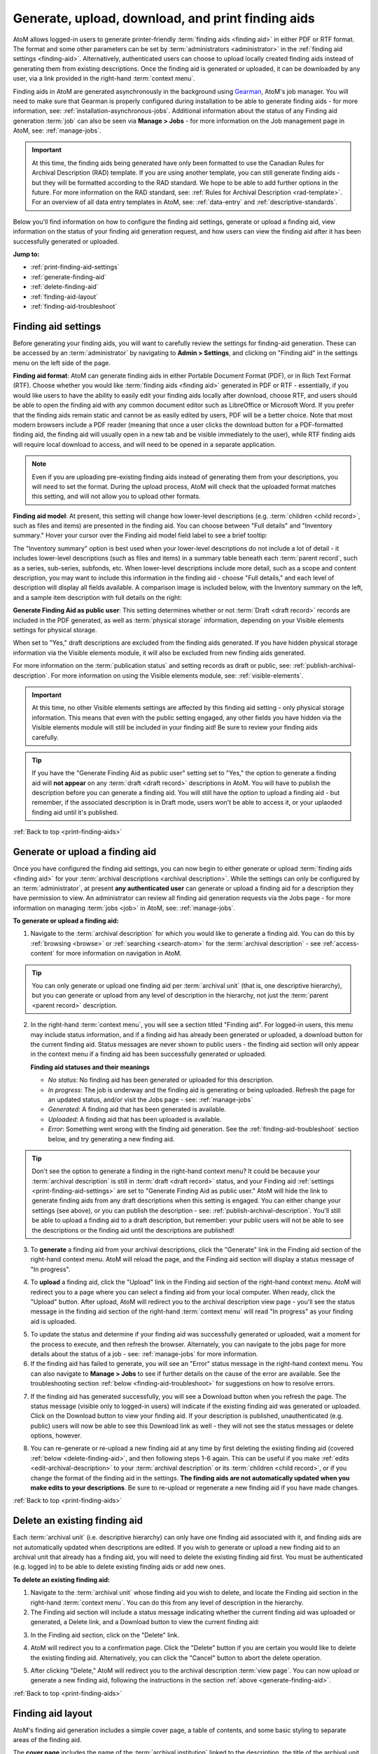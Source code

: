 .. _print-finding-aids:

==================================================
Generate, upload, download, and print finding aids
==================================================

.. |gears| image:: images/gears.png
   :height: 18
   :width: 18

.. |edit| image:: images/edit-sign.png
   :height: 18
   :width: 18

.. |check| image:: images/check.png
   :height: 17
   :width: 17

.. |uncheck| image:: images/uncheck.png
   :height: 17
   :width: 17

AtoM allows logged-in users to generate printer-friendly
:term:`finding aids <finding aid>` in either PDF or RTF format. The format and
some other parameters can be set by :term:`administrators <administrator>`
in the :ref:`finding aid settings <finding-aid>`. Alternatively, authenticated
users can choose to upload locally created finding aids instead of generating
them from existing descriptions. Once the finding aid is generated or uploaded,
it can be downloaded by any user, via a link provided in the right-hand
:term:`context menu`.

.. seealso::

   * :ref:`create-file-list-report-print`
   * :ref:`create-item-list-report-print`
   * :ref:`archival-descriptions`
   * :ref:`manage-jobs`
   * :ref:`context-menu`

Finding aids in AtoM are generated asynchronously in the background using
`Gearman <http://gearman.org>`__, AtoM's job manager. You will need to make sure
that Gearman is properly configured during installation to be able to generate
finding aids - for more information, see: :ref:`installation-asynchronous-jobs`.
Additional information about the status of any Finding aid generation :term:`job`
can also be seen via |edit| **Manage > Jobs** - for more information on the Job
management page in AtoM, see: :ref:`manage-jobs`.

.. IMPORTANT::

   At this time, the finding aids being generated have only been formatted to use
   the Canadian Rules for Archival Description (RAD) template. If you are using
   another template, you can still generate finding aids - but they will be
   formatted according to the RAD standard. We hope to be able to add further
   options in the future. For more information on the RAD standard, see:
   :ref:`Rules for Archival Description <rad-template>`. For an overview of all
   data entry templates in AtoM, see: :ref:`data-entry` and
   :ref:`descriptive-standards`.

Below you'll find information on how to configure the finding aid settings,
generate or upload a finding aid, view information on the status of your
finding aid generation request, and how users can view the finding aid after
it has been successfully generated or uploaded.

**Jump to:**

* :ref:`print-finding-aid-settings`
* :ref:`generate-finding-aid`
* :ref:`delete-finding-aid`
* :ref:`finding-aid-layout`
* :ref:`finding-aid-troubleshoot`

.. _print-finding-aid-settings:

Finding aid settings
====================

Before generating your finding aids, you will want to carefully review the
settings for finding-aid generation. These can be accessed by an
:term:`administrator` by navigating to |gears| **Admin > Settings**, and
clicking on "Finding aid" in the settings menu on the left side of the page.

.. image:: images/finding-aid-settings.*
   :align: center
   :width: 80%
   :alt: Finding aid settings

**Finding aid format**: AtoM can generate finding aids in either Portable
Document Format (PDF), or in Rich Text Format (RTF). Choose whether you would
like :term:`finding aids <finding aid>` generated in PDF or RTF - essentially, if
you would like users to have the ability to easily edit your finding aids locally
after download, choose RTF, and users should be able to open the finding aid with
any common document editor such as LibreOffice or Microsoft Word. If you prefer
that the finding aids remain static and cannot be as easily edited by users, PDF
will be a better choice. Note that most modern browsers include a PDF reader
(meaning that once a user clicks the download button for a PDF-formatted finding
aid, the finding aid will usually open in a new tab and be visible immediately to
the user), while RTF finding aids will require local download to access, and will
need to be opened in a separate application.

.. NOTE::

   Even if you are uploading pre-existing finding aids instead of generating
   them from your descriptions, you will need to set the format. During the
   upload process, AtoM will check that the uploaded format matches this
   setting, and will not allow you to upload other formats.

**Finding aid model**: At present, this setting will change how lower-level
descriptions (e.g. :term:`children <child record>`, such as files and items) are
presented in the finding aid. You can choose between "Full details" and
"Inventory summary." Hover your cursor over the Finding aid model field label to
see a brief tooltip:

.. image:: images/finding-aid-settings-tooltip.*
   :align: center
   :width: 80%
   :alt: Finding aid settings with tooltip displayed

The "Inventory summary" option is best used when your lower-level descriptions
do  not include a lot of detail - it includes lower-level descriptions (such
as files  and items) in a summary table beneath each :term:`parent record`,
such as a series,  sub-series, subfonds, etc. When lower-level descriptions
include more detail, such as a scope and content description, you may want to
include this information  in the finding aid - choose "Full details," and each
level of description will  display all fields available. A comparison image is
included below, with the  Inventory summary on the left, and a sample item
description with full details on the right:

.. image:: images/item-description-compare.*
   :align: center
   :width: 95%
   :alt: Finding aid details comparison - Full details vs Inventory summary

**Generate Finding Aid as public user**: This setting determines whether or not
:term:`Draft <draft record>` records are included in the PDF generated, as well
as :term:`physical storage` information, depending on your Visible elements
settings for physical storage.

When set to "Yes," draft descriptions are excluded from the finding aids
generated.  If you have hidden physical storage information via the Visible
elements module,  it will also be excluded from new finding aids generated.

For more information on the :term:`publication status` and setting records as
draft or public, see: :ref:`publish-archival-description`. For more information
on using the Visible elements module, see: :ref:`visible-elements`.

.. IMPORTANT::

   At this time, no other Visible elements settings are affected by this
   finding aid setting - only physical storage information. This means that
   even with the public setting engaged, any other fields you have hidden via
   the Visible elements module will still be included in your finding aid! Be
   sure to review your finding aids carefully.

.. TIP::

   If you have the "Generate Finding Aid as public user" setting set to "Yes,"
   the option to generate a finding aid will **not appear** on any
   :term:`draft <draft record>` descriptions in AtoM. You will have to publish
   the description before you can generate a finding aid. You will still have
   the option to upload a finding aid - but remember, if the associated
   description is in Draft mode, users won't be able to access it, or your
   uplaoded finding aid until it's published.

:ref:`Back to top <print-finding-aids>`

.. _generate-finding-aid:

Generate or upload a finding aid
================================

Once you have configured the finding aid settings, you can now begin to
either generate or upload :term:`finding aids <finding aid>` for your
:term:`archival descriptions <archival description>`. While the settings can only
be configured by an :term:`administrator`, at present **any authenticated user**
can generate or upload a finding aid for a description they have permission to
view. An administrator can review all finding aid generation requests via the
Jobs page - for more information on managing :term:`jobs <job>` in AtoM, see:
:ref:`manage-jobs`.

**To generate or upload a finding aid:**

1. Navigate to the :term:`archival description` for which you would like to
   generate a finding aid. You can do this by :ref:`browsing <browse>` or
   :ref:`searching <search-atom>` for the :term:`archival description` - see
   :ref:`access-content` for more information on navigation in AtoM.

.. TIP::

   You can only generate or upload one finding aid per :term:`archival unit`
   (that is, one descriptive hierarchy), but you can generate or upload from
   any level of description in the hierarchy, not just the
   :term:`parent <parent record>` description.

2. In the right-hand :term:`context menu`, you will see a section titled "Finding
   aid". For logged-in users, this menu may include status information, and if
   a finding aid has already been generated or uploaded, a download button for
   the current finding aid. Status messages are never shown to public users - the
   finding aid section will only appear in the context menu if a finding aid has
   been successfully generated or uploaded.

   .. image:: images/finding-aid-statuses.*
      :align: center
      :width: 95%
      :alt: Finding aid status messages in the context menu and their meanings

   **Finding aid statuses and their meanings**

   * *No status*: No finding aid has been generated or uploaded for this
     description.
   * *In progress*: The job is underway and the finding aid is generating or
     being uploaded. Refresh the page for an updated status, and/or visit the
     Jobs page - see: :ref:`manage-jobs`
   * *Generated*: A finding aid that has been generated is available.
   * *Uploaded*: A finding aid that has been uploaded is available.
   * *Error*: Something went wrong with the finding aid generation. See the
     :ref:`finding-aid-troubleshoot` section below, and try generating a new
     finding aid.

.. TIP::

   Don't see the option to generate a finding in the right-hand context menu?
   It could be  because your :term:`archival description` is still in
   :term:`draft <draft record>` status, and your Finding aid
   :ref:`settings <print-finding-aid-settings>` are set to "Generate Finding Aid
   as public user." AtoM will hide the link to generate finding aids from any
   draft descriptions when this setting is engaged. You can either change your
   settings (see above), or you can publish the description - see:
   :ref:`publish-archival-description`. You'll still be able to upload a
   finding aid to a draft description, but remember: your public users will
   not be able to see the descriptions or the finding aid until the
   descriptions are published!

3. To **generate** a finding aid from your archival descriptions, click the
   "Generate" link in the Finding aid section of the right-hand context menu.
   AtoM will reload the page, and the Finding aid section will display a status
   message of "In progress".

.. image:: images/link-internal-generating.*
   :align: center
   :width: 20%
   :alt: An image of the Finding aid generating status message

4. To **upload** a finding aid, click the "Upload" link in the Finding aid
   section of the right-hand context menu. AtoM will redirect you to a page
   where you can select a finding aid from your local computer. When ready,
   click the "Upload" button. After upload, AtoM will redirect you to the
   archival description view page - you'll see the status message in the
   finding aid section of the right-hand :term:`context menu` will read "In
   progress" as your finding aid is uploaded.

.. image:: images/upload-fa.*
   :align: center
   :width: 90%
   :alt: An image of the Finding aid upload selection page

5. To update the status and determine if your finding aid was successfully
   generated or uploaded, wait a moment for the process to execute, and then
   refresh the browser. Alternately, you can navigate to the jobs page for more
   details about the status of a job - see: :ref:`manage-jobs` for more
   information.

6. If the finding aid has failed to generate, you will see an "Error" status
   message in the right-hand context menu. You can also navigate to |edit|
   **Manage > Jobs** to see if further details on the cause of the error are
   available. See the troubleshooting section
   :ref:`below <finding-aid-troubleshoot>` for suggestions on how to resolve
   errors.

.. image:: images/fa-error.*
   :align: center
   :width: 20%
   :alt: An image of an error message in the Finding aid section

7. If the finding aid has generated successfully, you will see a Download
   button when you refresh the page. The status message (visible only to
   logged-in users) will indicate if the existing finding aid was generated or
   uploaded. Click on the Download button to view your finding aid. If your
   description is published, unauthenticated (e.g. public) users will now be
   able to see this Download link as well - they will not see the status
   messages or delete options, however.

.. image:: images/fa-generated.*
   :align: center
   :width: 20%
   :alt: An image of a status message for a generated finding aid

8. You can re-generate or re-upload a new finding aid at any time by
   first deleting the existing finding aid (covered
   :ref:`below <delete-finding-aid>`, and then following steps 1-6 again.
   This can be useful if you make :ref:`edits <edit-archival-description>` to
   your :term:`archival description` or its :term:`children <child record>`, or
   if you change the format of the finding aid in the settings. **The finding
   aids are not automatically updated when you make edits to your
   descriptions**. Be sure to re-upload or regenerate a new finding aid if you
   have made changes.

:ref:`Back to top <print-finding-aids>`

.. _delete-finding-aid:

Delete an existing finding aid
==============================

Each :term:`archival unit` (i.e. descriptive hierarchy) can only have one
finding aid associated with it, and finding aids are not automatically updated
when descriptions are edited. If you wish to generate or upload a new finding
aid to an archival unit that already has a finding aid, you will need to
delete the existing finding aid first. You must be authenticated (e.g. logged
in) to be able to delete existing finding aids or add new ones.

**To delete an existing finding aid:**

1. Navigate to the :term:`archival unit` whose finding aid you wish to delete,
   and locate the Finding aid section in the right-hand :term:`context menu`.
   You can do this from any level of description in the hierarchy.

2. The Finding aid section will include a status message indicating whether
   the current finding aid was uploaded or generated, a Delete link, and a
   Download button to view the current finding aid:

.. image:: images/fa-uploaded.*
   :align: center
   :width: 20%
   :alt: An image of a status message for an uploaded finding aid

3. In the Finding aid section, click on the "Delete" link.

.. image:: images/fa-generated-delete.*
   :align: center
   :width: 20%
   :alt: An image of a user clicking on the delete link in the finding aid
         section of the right-hand context menu

4. AtoM will redirect you to a confirmation page. Click the "Delete" button if
   you are certain you would like to delete the existing finding aid.
   Alternatively, you can click the "Cancel" button to abort the delete
   operation.

.. image:: images/fa-delete-warning.*
   :align: center
   :width: 90%
   :alt: An image of the delete confirmation page when deleting a finding aid

5. After clicking "Delete," AtoM will redirect you to the archival description
   :term:`view page`. You can now upload or generate a new finding aid,
   following the instructions in the section :ref:`above <generate-finding-aid>`.

:ref:`Back to top <print-finding-aids>`

.. _finding-aid-layout:

Finding aid layout
==================

AtoM's finding aid generation includes a simple cover page, a table of contents,
and some basic styling to separate areas of the finding aid.

The **cover page** includes the name of the :term:`archival institution` linked
to the description, the title of the archival unit (e.g.title of the
:term:`fonds`, :term:`collection`, etc), The date the finding aid was generated,
the language of the description, the address of the archival institution, and the
URL from which the source description originates in AtoM. An example cover is
pictured below:

.. image:: images/finding-aid-cover.*
   :align: center
   :width: 50%
   :alt: An image of a sample finding aid cover

The **table of contents** will be automatically generated, and includes hyperlinks
to the related section. In a PDF, this means that bookmarks to each main section
of the finding aid are included by default.

.. NOTE::

   The numbering of the table of contents has been known to display occasional
   problems when generated in RTF and then viewed in Microsoft Word. This is a
   problem with Word's display of RTF rather than a problem with the file. The
   table of contents displays in other document viewers correctly, such as
   OpenOffice and LibreOffice.

Each page includes a simple **header** and **footer**. The header includes the
title of the archival unit, and the identifier. The footer includes the name
of the related :term:`archival institution`, and a page number.

At present, AtoM has two primary layout options for the printable finding aids:
"Full details," and "Inventory summary." These options are managed via the Finding
aid settings - see: :ref:`print-finding-aid-settings`.

The **Inventory summary** option is best used when there has been minimal description
added to lower levels, such as file and item-level records. AtoM will display these
lower levels in a summary table beneath each parent series (or sub-series, etc).
The **Full details** will treat each lower-level record similar to the
higher-level ones, and all fields will be displayed. A sample first few pages of
each, minus the cover page, has been included in an image below for comparison.

.. image:: images/finding-aid-comparison-4.*
   :align: center
   :width: 90%
   :alt: An image of the two different finding aid layouts, side by side

:ref:`Back to top <print-finding-aids>`

.. _finding-aid-troubleshoot:

Troubleshooting finding aid issues
==================================

Below are a few common questions and problems users might encounter in generating
finding aids, and some suggestions on how to address them.

Before proceeding, make sure that you have followed all the installation
requirements for job scheduling in AtoM - for more information, see:
:ref:`installation-asynchronous-jobs`.

The AtoM Jobs page can possibly supply you with more information on any errors
encountered, as finding aid generation is a :term:`job` handled asynchronously
in AtoM. For more information on the Jobs page, see: :ref:`manage-jobs`.

**Jump to:**

* :ref:`fa-trouble-storage-excluded`
* :ref:`fa-trouble-storage-included`
* :ref:`fa-trouble-drafts-included`
* :ref:`fa-trouble-no-generate-link`
* :ref:`fa-trouble-fields-excluded`
* :ref:`fa-trouble-ead-export-failed`

.. _fa-trouble-storage-excluded:

Physical storage information is not included in my finding aid
--------------------------------------------------------------

Physical storage information is excluded from the Finding aid if:

* The "Generate Finding Aid as public user" setting is set to YES, **and**
* The Visible elements module for your template is set to hide physical storage
  information from public users (e.g. the box is unchecked).

If you have included physical storage information with your descriptions via
AtoM's Physical storage module, and would like it included in your finding aids,
you will also need to display it in the public :term:`view pages <view page>` for
your descriptions. To do so, navigate to |gears| **Admin > Visible elements** and
make sure that the Physical storage option is |check| checked.

Now you can re-generate your finding aids, following the steps above,
:ref:`generate-finding-aid`.

.. SEEALSO::

   * :ref:`visible-elements`
   * :ref:`physical-storage`
   * :ref:`print-finding-aid-settings`

.. _fa-trouble-storage-included:

I don't want to display physical storage information in my finding aid
-----------------------------------------------------------------------

Physical storage information is excluded from the Finding aid if:

* The "Generate Finding Aid as public user" setting is set to YES, **and**
* The Visible elements module for your template is set to hide physical storage
  information from public users (e.g. the box is unchecked).

If you have included physical storage information with your descriptions via
AtoM's Physical storage module, and **do not** want it included in your finding aids,
you will also need to hide it in the public :term:`view pages <view page>` for
your descriptions via AtoM's Visible elements module. To do so, navigate to
|gears| **Admin > Visible elements** and make sure that the Physical storage
option is |uncheck| unchecked.

You will then need to check the finding aid settings, and make sure that the
"Generate Finding Aid as public user" option is set to "yes". See
:ref:`above <print-finding-aid-settings>` for more details on the finding aid
settings.

Now you can re-generate your finding aids, following the steps above,
:ref:`generate-finding-aid`.

.. SEEALSO::

   * :ref:`visible-elements`
   * :ref:`physical-storage`
   * :ref:`print-finding-aid-settings`

.. _fa-trouble-drafts-included:

Draft descriptions are being shown in my finding aid
----------------------------------------------------

If you don't want draft descriptions shown in your finding aid, navigate to
|gears| **Admin > Settings**, and click the "Finding aid" section in the menu
on the left. AtoM will load the finding aid settings, described in detail
:ref:`above <print-finding-aid-settings>`.

Make sure that the "Generate Finding Aid as public user" option is set to
"yes", and remember to click the "Save" button in the :term:`button block` if
you make any changes.

Now you can re-generate your finding aids, following the steps above,
:ref:`generate-finding-aid`.

.. TIP::

   Don't see the option to generate a finding in the right-hand context menu?
   It could be  because your :term:`archival description` is still in
   :term:`draft <draft record>` status, and your Finding aid
   :ref:`settings <print-finding-aid-settings>` are set to "Generate Finding Aid
   as public user." AtoM will hide the link to generate finding aids from any
   draft descriptions when this setting is engaged. You can either change your
   settings (see above), or you can publish the description - see:
   :ref:`publish-archival-description`. You'll still be able to upload a
   finding aid to a draft description, but remember: your public users will
   not be able to see the descriptions or the finding aid until the
   descriptions are published!

.. SEEALSO::

   * :ref:`print-finding-aid-settings`
   * :ref:`publish-archival-description`

.. _fa-trouble-no-generate-link:

There's no option in the context menu to generate a finding aid
---------------------------------------------------------------

This could be because your archival description is in
:term:`draft mode <draft record>`, and the Finding aid settings are set to
generate as a public user.

If you have the "Generate Finding Aid as public user" setting set to "Yes,"
the option to generate a finding aid will **not appear** on any
:term:`draft <draft record>` descriptions in AtoM. You will have to publish
the description before you can generate a finding aid, or change the setting.

The finding aid generation in AtoM has **not** been tied to the
:term:`permissions <access privilege>` module at all - the module that allows
an :term:`administrator` to limit access for users and groups (see:
:ref:`edit-user-permissions` for more information). However, by hiding the
link on draft descriptions, an administrator can therefore restrict finding aid
generation for drafts to only those users who have publish privileges, as the
description must be published before the link will reappear.

Note that you will still have the option to upload a finding aid to a draft
archival description - but remember, your public users will not be able to see
the archival descriptions or the related finding aid until the
:term:`archival unit` is published.

.. SEEALSO::

   * :ref:`print-finding-aid-settings`
   * :ref:`publish-archival-description`
   * :ref:`edit-user-permissions`

.. _fa-trouble-fields-excluded:

My scope and content is not included for file and item level descriptions
-------------------------------------------------------------------------

This could be because you have selected the "Inventory summary" option in the
"Finding aid model" settings. AtoM has two different stylesheets for finding aids.
One includes only an inventory table with minimal details for lower-level
descriptions such as files and items (the "Inventory summary" option); the other
includes full details at all levels of description. A comparison image is
included below, with the Inventory summary on the left, and a sample item
description with full details on the right:

.. image:: images/item-description-compare.*
   :align: center
   :width: 95%
   :alt: Finding aid details comparison - Full details vs Inventory summary

If you want all fields present in your lower-level descriptions to be available
in the finding aid you generate, we suggest changing this setting to
"Full details." Remember to save your changes after making settings changes.

Now you can re-generate your finding aids, following the steps above,
:ref:`generate-finding-aid`.

.. SEEALSO::

   * :ref:`print-finding-aid-settings`

.. _fa-trouble-ead-export-failed:

Finding aid generation error; the jobs page says that "Exporting EAD has failed"
--------------------------------------------------------------------------------

First, check if you have a working internet connection. AtoM will attempt to
reach the EAD XML DTD kept at
http://lcweb2.loc.gov/xmlcommon/dtds/ead2002/ead.dtd and if there is no
internet connection the task may fail, with a message like this in the Job
details page:

.. image:: images/fa-saxon-fail.*
   :align: center
   :width: 95%
   :alt: An example of a failed finding aid generation in the Jobs page

If you restore your internet connection, you can try again - the issue may now
be resolved.

If not, it may have to do with the content you have added to your archival
description.

AtoM generates its PDF finding aids by first exporting the
:term:`archival description` as `EAD XML <http://www.loc.gov/ead/tglib/index.html>`__,
and then transforming that EAD XML using an
`XSLT <https://en.wikipedia.org/wiki/XSLT>`__ into the desired format (PDF or RFT).

For this process to work, the EAD XML must first be able to export - which means
it must first be valid `XML <https://en.wikipedia.org/wiki/XML>`__.

This means your EAD may fail to export properly if:

* You've used unescaped special characters, such as ampersands ``&`` or ``<``
  and ``>``.
* You've used inline HTML elements to style the display of some fields in AtoM -
  for example, using ``<em>`` or ``<i>`` elements for emphasis or italics.
* You've cut and pasted non UTF-8 encoded characters into AtoM - a common example
  would be the curvy quotation marks used in many word processing applications like
  Microsoft Word, instead of the standard `UTF-8 <https://en.wikipedia.org/wiki/UTF-8>`__
  straight quotes ``"``

We suggest you try reviewing your description(s) in :term:`edit mode` and look
for some of these common errors that can affect EAD export. Remove any HTML you
have added inside AtoM's edit fields. Make sure that you replace any non-standard
punctuation cut and pasted from common word processor applications.

Now you can re-generate your finding aids, following the steps above,
:ref:`generate-finding-aid`.

:ref:`Back to top <print-finding-aids>`
